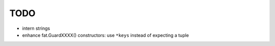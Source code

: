 TODO
====

* intern strings
* enhance fat.GuardXXXX() constructors: use ``*keys`` instead of expecting
  a tuple
